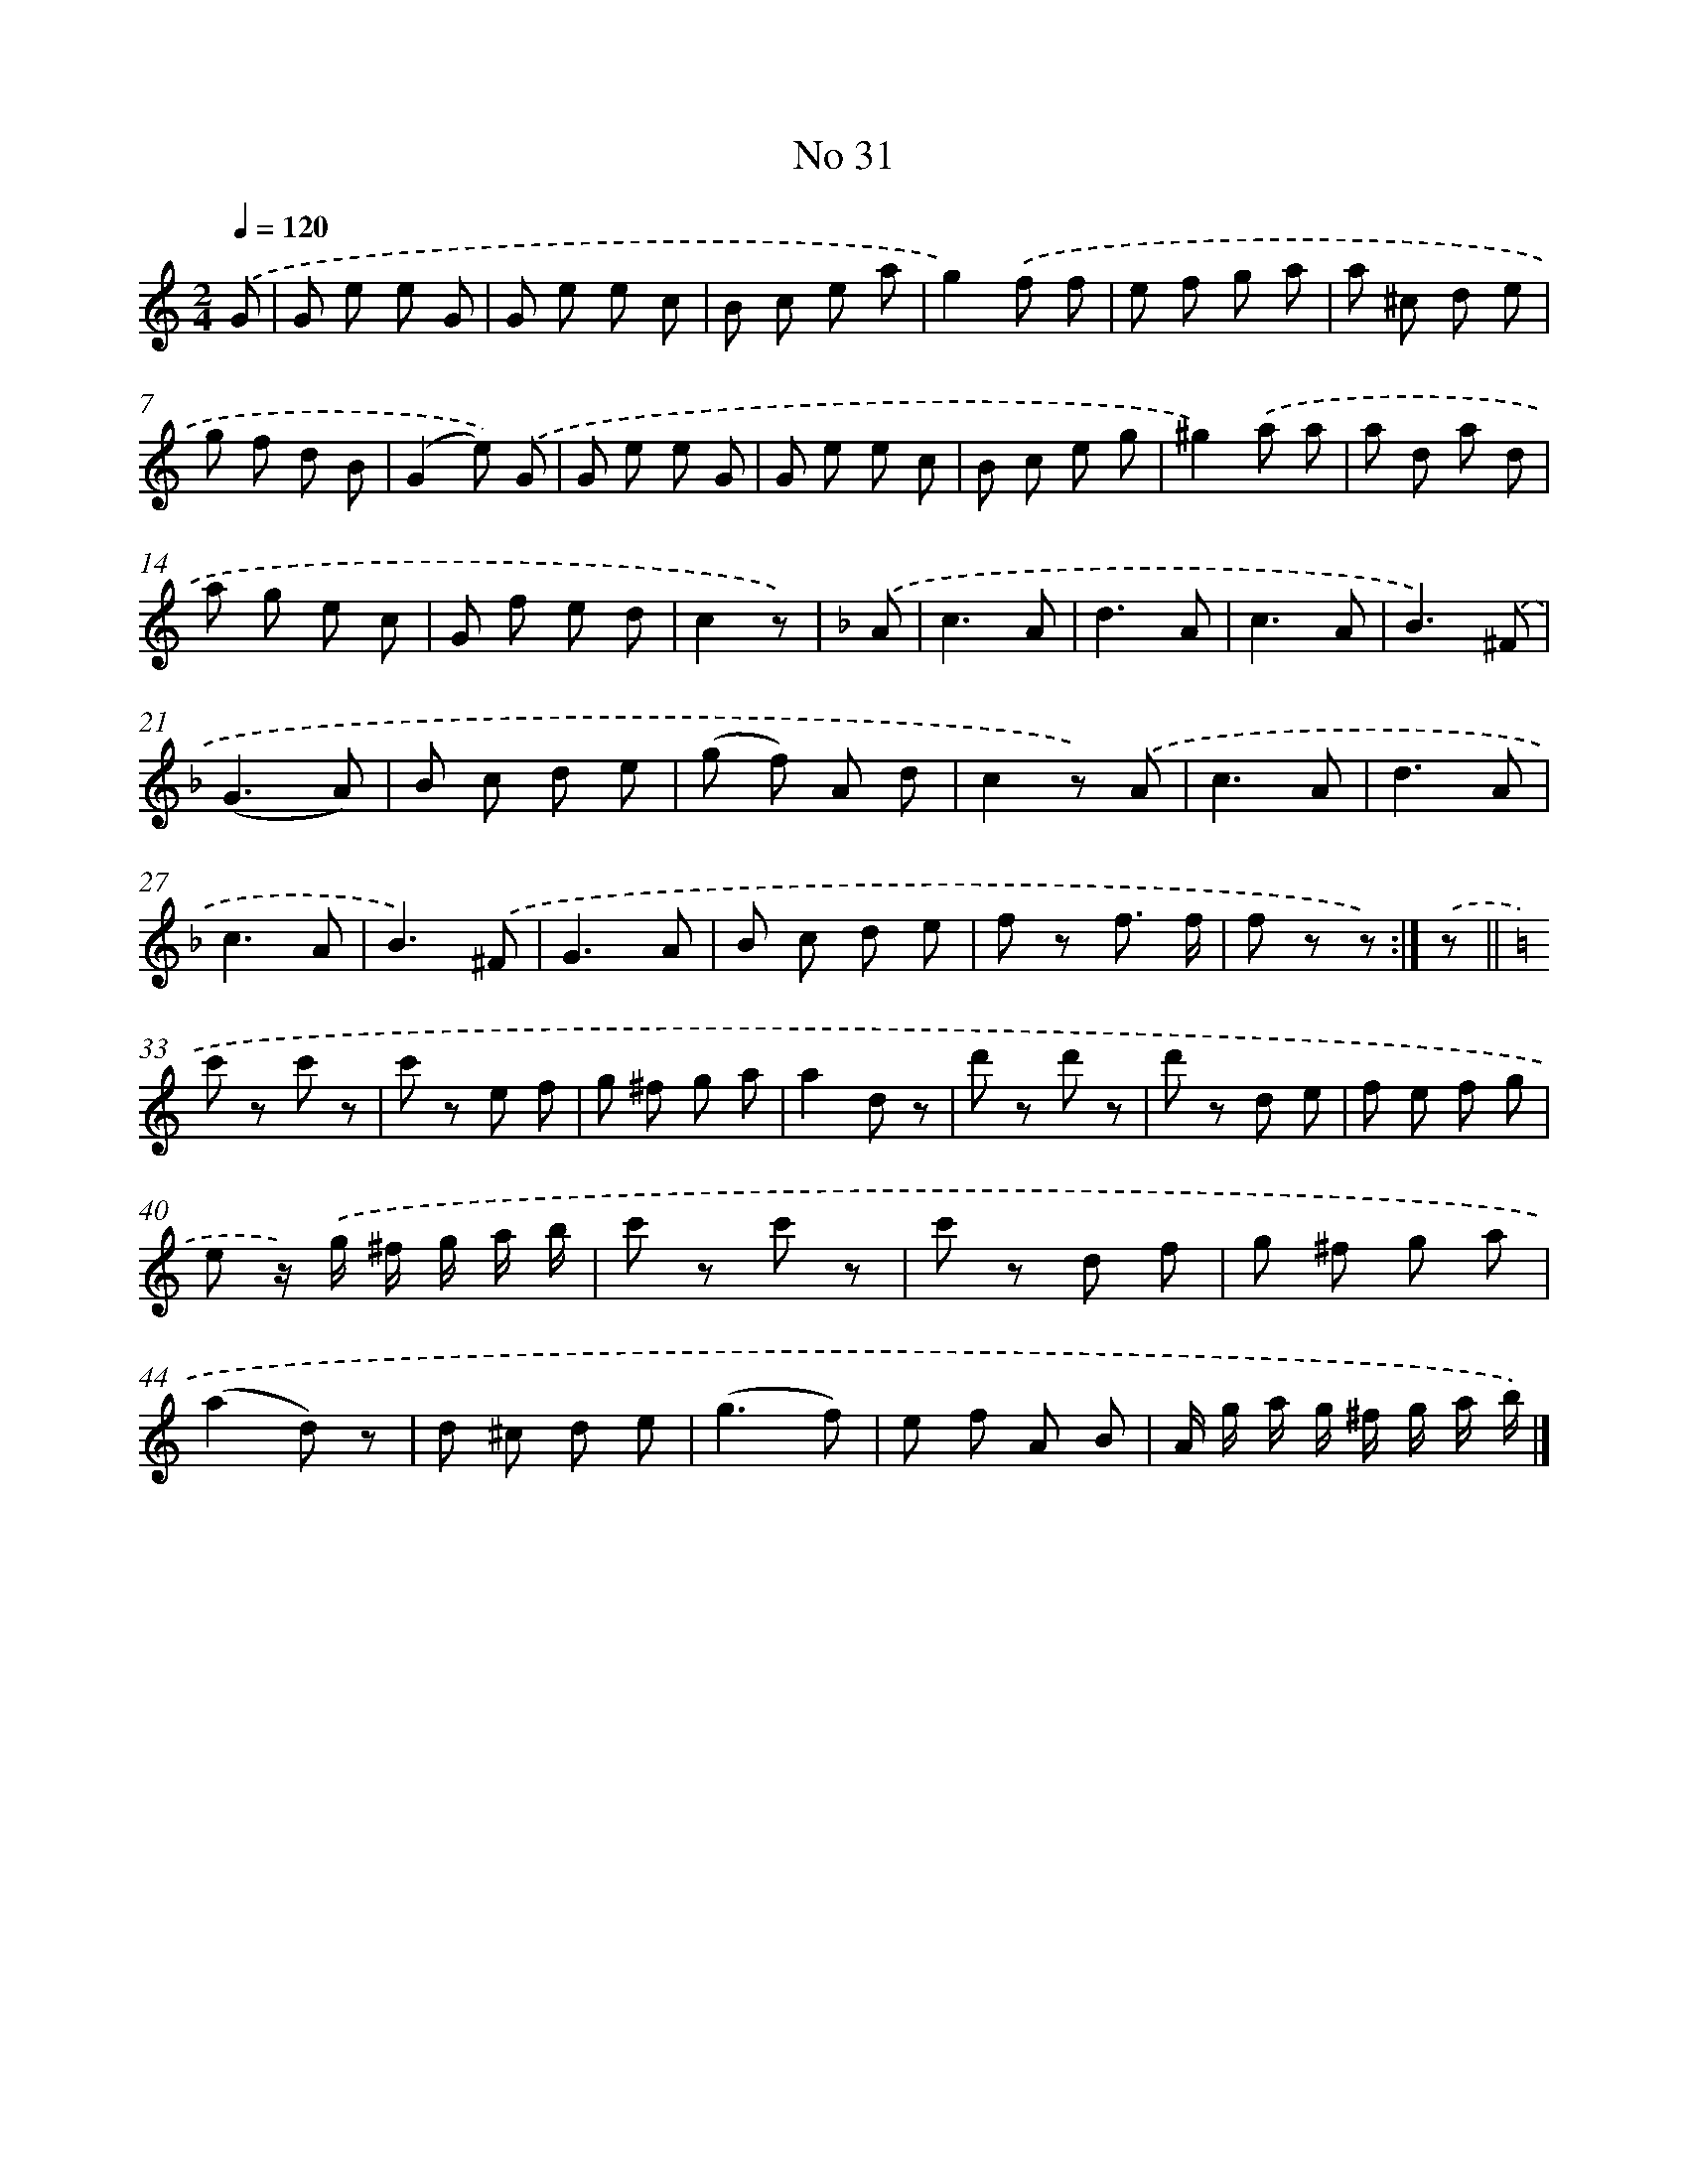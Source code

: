 X: 6494
T: No 31
%%abc-version 2.0
%%abcx-abcm2ps-target-version 5.9.1 (29 Sep 2008)
%%abc-creator hum2abc beta
%%abcx-conversion-date 2018/11/01 14:36:28
%%humdrum-veritas 2618862066
%%humdrum-veritas-data 713654547
%%continueall 1
%%barnumbers 0
L: 1/8
M: 2/4
Q: 1/4=120
K: C clef=treble
.('G [I:setbarnb 1]|
G e e G |
G e e c |
B c e a |
g2).('f f |
e f g a |
a ^c d e |
g f d B |
(G2e)) .('G |
G e e G |
G e e c |
B c e g |
^g2).('a a |
a d a d |
a g e c |
G f e d |
c2z) |
[K:F] .('A [I:setbarnb 17]|
c3A |
d3A |
c3A |
B3).('^F |
(G3A) |
B c d e |
(g f) A d |
c2z) .('A |
c3A |
d3A |
c3A |
B3).('^F |
G3A |
B c d e |
f z f3/ f/ |
f z z) :|]
.('z ||
[K:C] c' z c' z [I:setbarnb 34]|
c' z e f |
g ^f g a |
a2d z |
d' z d' z |
d' z d e |
f e f g |
e z/) .('g/ ^f/ g/ a/ b/ |
c' z c' z |
c' z d f |
g ^f g a |
(a2d) z |
d ^c d e |
(g3f) |
e f A B |
A/ g/ a/ g/ ^f/ g/ a/ b/) |]
